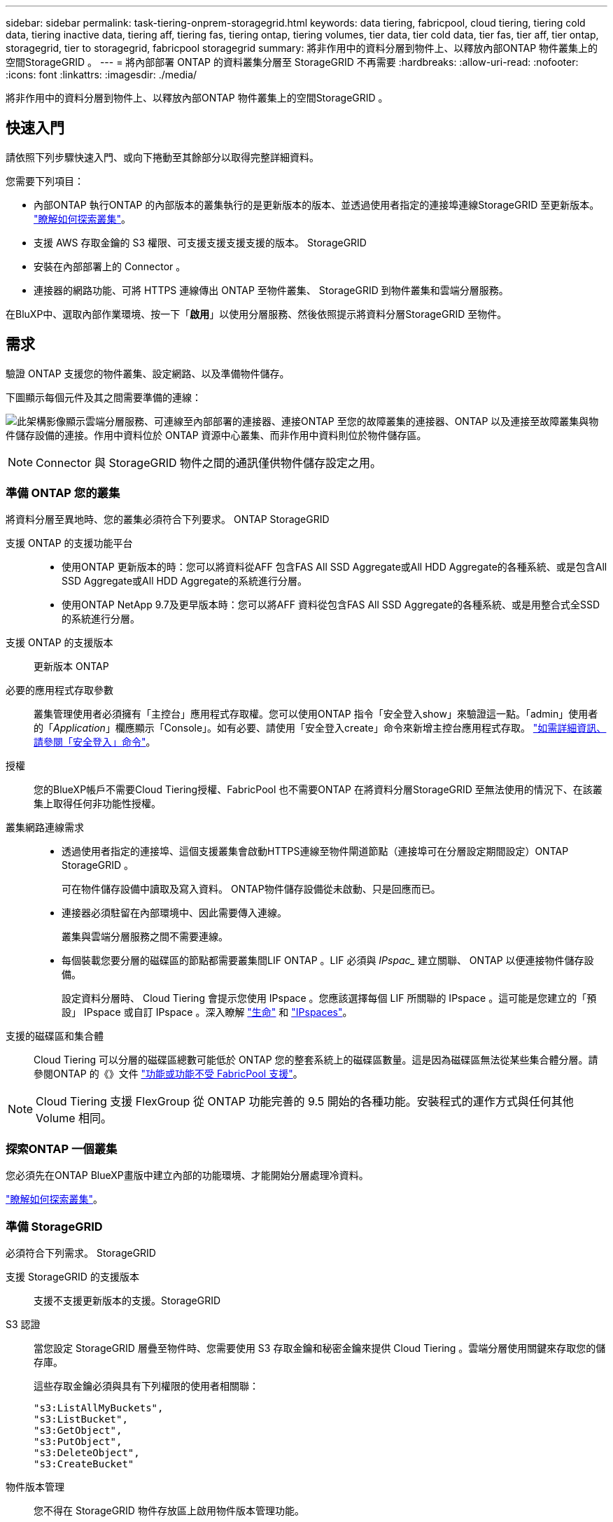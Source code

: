 ---
sidebar: sidebar 
permalink: task-tiering-onprem-storagegrid.html 
keywords: data tiering, fabricpool, cloud tiering, tiering cold data, tiering inactive data, tiering aff, tiering fas, tiering ontap, tiering volumes, tier data, tier cold data, tier fas, tier aff, tier ontap, storagegrid, tier to storagegrid, fabricpool storagegrid 
summary: 將非作用中的資料分層到物件上、以釋放內部ONTAP 物件叢集上的空間StorageGRID 。 
---
= 將內部部署 ONTAP 的資料叢集分層至 StorageGRID 不再需要
:hardbreaks:
:allow-uri-read: 
:nofooter: 
:icons: font
:linkattrs: 
:imagesdir: ./media/


[role="lead"]
將非作用中的資料分層到物件上、以釋放內部ONTAP 物件叢集上的空間StorageGRID 。



== 快速入門

請依照下列步驟快速入門、或向下捲動至其餘部分以取得完整詳細資料。

[role="quick-margin-para"]
您需要下列項目：

* 內部ONTAP 執行ONTAP 的內部版本的叢集執行的是更新版本的版本、並透過使用者指定的連接埠連線StorageGRID 至更新版本。 https://docs.netapp.com/us-en/cloud-manager-ontap-onprem/task-discovering-ontap.html["瞭解如何探索叢集"^]。
* 支援 AWS 存取金鑰的 S3 權限、可支援支援支援支援的版本。 StorageGRID
* 安裝在內部部署上的 Connector 。
* 連接器的網路功能、可將 HTTPS 連線傳出 ONTAP 至物件叢集、 StorageGRID 到物件叢集和雲端分層服務。


[role="quick-margin-para"]
在BluXP中、選取內部作業環境、按一下「*啟用*」以使用分層服務、然後依照提示將資料分層StorageGRID 至物件。



== 需求

驗證 ONTAP 支援您的物件叢集、設定網路、以及準備物件儲存。

下圖顯示每個元件及其之間需要準備的連線：

image:diagram_cloud_tiering_storagegrid.png["此架構影像顯示雲端分層服務、可連線至內部部署的連接器、連接ONTAP 至您的故障叢集的連接器、ONTAP 以及連接至故障叢集與物件儲存設備的連接。作用中資料位於 ONTAP 資源中心叢集、而非作用中資料則位於物件儲存區。"]


NOTE: Connector 與 StorageGRID 物件之間的通訊僅供物件儲存設定之用。



=== 準備 ONTAP 您的叢集

將資料分層至異地時、您的叢集必須符合下列要求。 ONTAP StorageGRID

支援 ONTAP 的支援功能平台::
+
--
* 使用ONTAP 更新版本的時：您可以將資料從AFF 包含FAS All SSD Aggregate或All HDD Aggregate的各種系統、或是包含All SSD Aggregate或All HDD Aggregate的系統進行分層。
* 使用ONTAP NetApp 9.7及更早版本時：您可以將AFF 資料從包含FAS All SSD Aggregate的各種系統、或是用整合式全SSD的系統進行分層。


--
支援 ONTAP 的支援版本:: 更新版本 ONTAP
必要的應用程式存取參數:: 叢集管理使用者必須擁有「主控台」應用程式存取權。您可以使用ONTAP 指令「安全登入show」來驗證這一點。「admin」使用者的「_Application_」欄應顯示「Console」。如有必要、請使用「安全登入create」命令來新增主控台應用程式存取。 https://docs.netapp.com/us-en/ontap-cli-9111/security-login-create.html["如需詳細資訊、請參閱「安全登入」命令"]。
授權:: 您的BlueXP帳戶不需要Cloud Tiering授權、FabricPool 也不需要ONTAP 在將資料分層StorageGRID 至無法使用的情況下、在該叢集上取得任何非功能性授權。
叢集網路連線需求::
+
--
* 透過使用者指定的連接埠、這個支援叢集會啟動HTTPS連線至物件閘道節點（連接埠可在分層設定期間設定）ONTAP StorageGRID 。
+
可在物件儲存設備中讀取及寫入資料。 ONTAP物件儲存設備從未啟動、只是回應而已。

* 連接器必須駐留在內部環境中、因此需要傳入連線。
+
叢集與雲端分層服務之間不需要連線。

* 每個裝載您要分層的磁碟區的節點都需要叢集間LIF ONTAP 。LIF 必須與 _IPspac__ 建立關聯、 ONTAP 以便連接物件儲存設備。
+
設定資料分層時、 Cloud Tiering 會提示您使用 IPspace 。您應該選擇每個 LIF 所關聯的 IPspace 。這可能是您建立的「預設」 IPspace 或自訂 IPspace 。深入瞭解 https://docs.netapp.com/us-en/ontap/networking/create_a_lif.html["生命"^] 和 https://docs.netapp.com/us-en/ontap/networking/standard_properties_of_ipspaces.html["IPspaces"^]。



--
支援的磁碟區和集合體:: Cloud Tiering 可以分層的磁碟區總數可能低於 ONTAP 您的整套系統上的磁碟區數量。這是因為磁碟區無法從某些集合體分層。請參閱ONTAP 的《》文件 https://docs.netapp.com/us-en/ontap/fabricpool/requirements-concept.html#functionality-or-features-not-supported-by-fabricpool["功能或功能不受 FabricPool 支援"^]。



NOTE: Cloud Tiering 支援 FlexGroup 從 ONTAP 功能完善的 9.5 開始的各種功能。安裝程式的運作方式與任何其他 Volume 相同。



=== 探索ONTAP 一個叢集

您必須先在ONTAP BlueXP畫版中建立內部的功能環境、才能開始分層處理冷資料。

https://docs.netapp.com/us-en/cloud-manager-ontap-onprem/task-discovering-ontap.html["瞭解如何探索叢集"^]。



=== 準備 StorageGRID

必須符合下列需求。 StorageGRID

支援 StorageGRID 的支援版本:: 支援不支援更新版本的支援。StorageGRID
S3 認證:: 當您設定 StorageGRID 層疊至物件時、您需要使用 S3 存取金鑰和秘密金鑰來提供 Cloud Tiering 。雲端分層使用關鍵來存取您的儲存庫。
+
--
這些存取金鑰必須與具有下列權限的使用者相關聯：

[source, json]
----
"s3:ListAllMyBuckets",
"s3:ListBucket",
"s3:GetObject",
"s3:PutObject",
"s3:DeleteObject",
"s3:CreateBucket"
----
--
物件版本管理:: 您不得在 StorageGRID 物件存放區上啟用物件版本管理功能。




=== 建立或切換連接器

需要連接器才能將資料分層至雲端。將資料分層至 StorageGRID 無法使用時、內部環境中必須有連接器可供使用。您可能需要安裝新的 Connector 、或確定目前選取的 Connector 位於內部部署。

* https://docs.netapp.com/us-en/cloud-manager-setup-admin/concept-connectors.html["深入瞭解連接器"^]
* https://docs.netapp.com/us-en/cloud-manager-setup-admin/task-installing-linux.html["在Linux主機上部署Connector"^]
* https://docs.netapp.com/us-en/cloud-manager-setup-admin/task-managing-connectors.html["在連接器之間切換"^]




=== 為連接器準備網路

確認連接器具備所需的網路連線。

.步驟
. 確保安裝 Connector 的網路啟用下列連線：
+
** 透過連接埠 443 （ HTTPS ）連至雲端分層服務的傳出網際網路連線
** 透過連接埠 443 連線至 StorageGRID 支援的 HTTPS 連線
** 透過連接埠443連線至ONTAP 您的SURF叢 集管理LIF的HTTPS連線






== 將非作用中資料從第一個叢集分層到 StorageGRID 不活動資料

準備好環境之後、請從第一個叢集開始分層處理非作用中資料。

.您需要的是 #8217 ；需要的是什麼
* https://docs.netapp.com/us-en/cloud-manager-ontap-onprem/task-discovering-ontap.html["內部部署工作環境"^]。
* 用來進行HTTPS通訊的FQDN、以及連接埠。StorageGRID
* 具備所需 S3 權限的 AWS 存取金鑰。


.步驟
. 選取內部叢集。
. 按一下「*啟用*」以取得分層服務。
+
image:screenshot_setup_tiering_onprem.png["螢幕擷取畫面顯示選取內部 ONTAP 環境後、畫面右側會出現「設定分層」選項。"]

. *定義物件儲存名稱*：輸入此物件儲存設備的名稱。它必須與此叢集上的Aggregate所使用的任何其他物件儲存設備都是獨一無二的。
. *選擇供應商*：選擇* StorageGRID 《*》*、然後按一下*「Continue *（繼續*）」。
. 完成「*建立物件儲存*」頁面上的步驟：
+
.. *伺服器*：輸入StorageGRID 「支援不支援功能的閘道節點」的FQDN、ONTAP 該連接埠應用於與StorageGRID 效益管理系統進行HTTPS通訊、以及具備所需S3權限之帳戶的存取金鑰和秘密金鑰。
.. * Bucket *：新增儲存區或選取以前置字元_Fabric集區_開頭的現有儲存區、然後按一下*繼續*。
+
因為連接器的 IAM 原則可讓執行個體在以該確切字首命名的儲存區上執行 S3 動作、所以需要使用 _Fabric 資源池 _ 字首。例如、您可以命名S3儲存區_Fabric集區-AFF1_、其中AFF1是叢集的名稱。

.. * 叢集網路 * ：選取 ONTAP 要用於連接物件儲存設備的 IPspace 、然後按一下 * 繼續 * 。
+
選擇正確的IPspace可確保Cloud Tiering能夠設定從ONTAP 物件儲存到物件StorageGRID 儲存的連線。



. 在「_層級磁碟區_」頁面上、選取您要設定分層的磁碟區、然後啟動「層級原則」頁面：
+
** 若要選取所有Volume、請勾選標題列中的方塊（image:button_backup_all_volumes.png[""]），然後單擊* Configure Volume*（配置卷*）。
** 若要選取多個磁碟區、請勾選每個磁碟區的方塊（image:button_backup_1_volume.png[""]），然後單擊* Configure Volume*（配置卷*）。
** 若要選取單一Volume、請按一下該列（或 image:screenshot_edit_icon.gif["編輯鉛筆圖示"] 圖示）。
+
image:screenshot_tiering_tier_volumes.png["螢幕擷取畫面顯示如何選取單一Volume、多個Volume或所有Volume、以及「修改選取的Volume」按鈕。"]



. 在_分層原則_對話方塊中、選取分層原則、選擇性地調整所選磁碟區的冷卻天數、然後按一下*套用*。
+
link:concept-cloud-tiering.html#volume-tiering-policies["深入瞭解磁碟區分層原則和冷卻天數"]。

+
image:screenshot_tiering_policy_settings.png["顯示可設定分層原則設定的快照。"]



您已成功設定資料分層、從叢集上的磁碟區到 StorageGRID 物件。

您可以檢閱叢集上作用中和非作用中資料的相關資訊。 link:task-managing-tiering.html["深入瞭解如何管理分層設定"]。

您也可以建立額外的物件儲存設備、以便在叢集上的特定集合體將資料分層至不同的物件存放區。或者、如果您打算使用FabricPool 「支援物件鏡射」、將階層式資料複寫到其他物件存放區。 link:task-managing-object-storage.html["深入瞭解物件存放區的管理"]。
